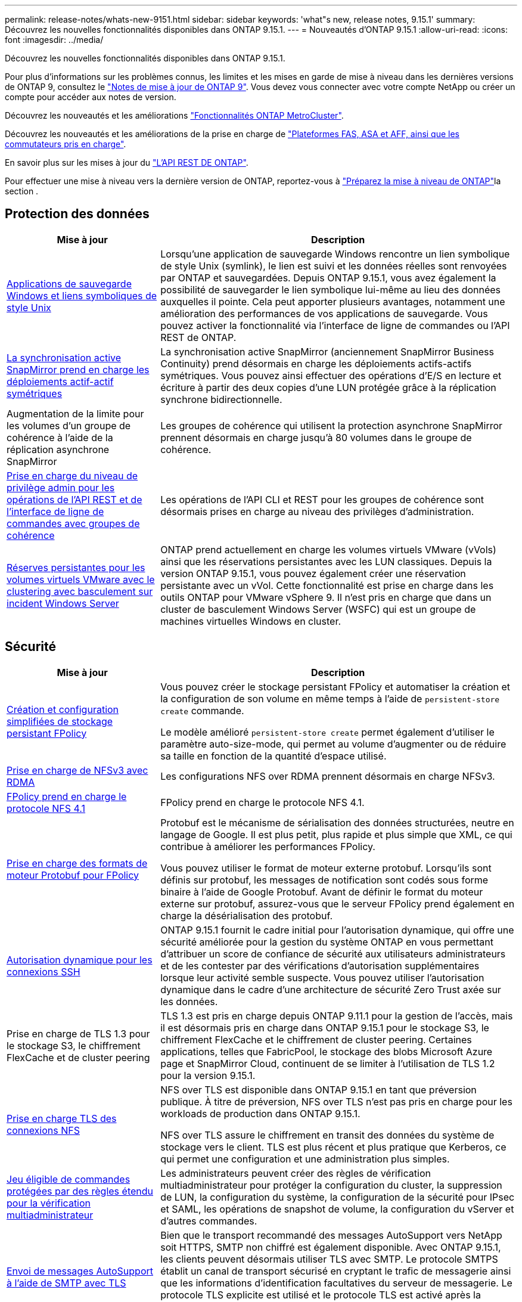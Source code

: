 ---
permalink: release-notes/whats-new-9151.html 
sidebar: sidebar 
keywords: 'what"s new, release notes, 9.15.1' 
summary: Découvrez les nouvelles fonctionnalités disponibles dans ONTAP 9.15.1. 
---
= Nouveautés d'ONTAP 9.15.1
:allow-uri-read: 
:icons: font
:imagesdir: ../media/


[role="lead"]
Découvrez les nouvelles fonctionnalités disponibles dans ONTAP 9.15.1.

Pour plus d'informations sur les problèmes connus, les limites et les mises en garde de mise à niveau dans les dernières versions de ONTAP 9, consultez le https://library.netapp.com/ecm/ecm_download_file/ECMLP2492508["Notes de mise à jour de ONTAP 9"^]. Vous devez vous connecter avec votre compte NetApp ou créer un compte pour accéder aux notes de version.

Découvrez les nouveautés et les améliorations https://docs.netapp.com/us-en/ontap-metrocluster/releasenotes/mcc-new-features.html["Fonctionnalités ONTAP MetroCluster"^].

Découvrez les nouveautés et les améliorations de la prise en charge de https://docs.netapp.com/us-en/ontap-systems/whats-new.html["Plateformes FAS, ASA et AFF, ainsi que les commutateurs pris en charge"^].

En savoir plus sur les mises à jour du https://docs.netapp.com/us-en/ontap-automation/whats_new.html["L'API REST DE ONTAP"^].

Pour effectuer une mise à niveau vers la dernière version de ONTAP, reportez-vous à link:../upgrade/create-upgrade-plan.html["Préparez la mise à niveau de ONTAP"]la section .



== Protection des données

[cols="30%,70%"]
|===
| Mise à jour | Description 


 a| 
xref:../smb-admin/windows-backup-symlinks.html[Applications de sauvegarde Windows et liens symboliques de style Unix]
 a| 
Lorsqu'une application de sauvegarde Windows rencontre un lien symbolique de style Unix (symlink), le lien est suivi et les données réelles sont renvoyées par ONTAP et sauvegardées. Depuis ONTAP 9.15.1, vous avez également la possibilité de sauvegarder le lien symbolique lui-même au lieu des données auxquelles il pointe. Cela peut apporter plusieurs avantages, notamment une amélioration des performances de vos applications de sauvegarde. Vous pouvez activer la fonctionnalité via l'interface de ligne de commandes ou l'API REST de ONTAP.



 a| 
xref:../snapmirror-active-sync/index.html[La synchronisation active SnapMirror prend en charge les déploiements actif-actif symétriques]
 a| 
La synchronisation active SnapMirror (anciennement SnapMirror Business Continuity) prend désormais en charge les déploiements actifs-actifs symétriques. Vous pouvez ainsi effectuer des opérations d'E/S en lecture et écriture à partir des deux copies d'une LUN protégée grâce à la réplication synchrone bidirectionnelle.



 a| 
Augmentation de la limite pour les volumes d'un groupe de cohérence à l'aide de la réplication asynchrone SnapMirror
 a| 
Les groupes de cohérence qui utilisent la protection asynchrone SnapMirror prennent désormais en charge jusqu'à 80 volumes dans le groupe de cohérence.



 a| 
xref:../consistency-groups/configure-task.html[Prise en charge du niveau de privilège admin pour les opérations de l'API REST et de l'interface de ligne de commandes avec groupes de cohérence]
 a| 
Les opérations de l'API CLI et REST pour les groupes de cohérence sont désormais prises en charge au niveau des privilèges d'administration.



 a| 
xref:../concepts/ontap-and-vmware.html[Réserves persistantes pour les volumes virtuels VMware avec le clustering avec basculement sur incident Windows Server]
 a| 
ONTAP prend actuellement en charge les volumes virtuels VMware (vVols) ainsi que les réservations persistantes avec les LUN classiques. Depuis la version ONTAP 9.15.1, vous pouvez également créer une réservation persistante avec un vVol. Cette fonctionnalité est prise en charge dans les outils ONTAP pour VMware vSphere 9. Il n'est pris en charge que dans un cluster de basculement Windows Server (WSFC) qui est un groupe de machines virtuelles Windows en cluster.

|===


== Sécurité

[cols="30%,70%"]
|===
| Mise à jour | Description 


 a| 
xref:../nas-audit/create-persistent-stores.html[Création et configuration simplifiées de stockage persistant FPolicy]
 a| 
Vous pouvez créer le stockage persistant FPolicy et automatiser la création et la configuration de son volume en même temps à l'aide de `persistent-store create` commande.

Le modèle amélioré `persistent-store create` permet également d'utiliser le paramètre auto-size-mode, qui permet au volume d'augmenter ou de réduire sa taille en fonction de la quantité d'espace utilisé.



 a| 
xref:../nfs-rdma/index.html[Prise en charge de NFSv3 avec RDMA]
 a| 
Les configurations NFS over RDMA prennent désormais en charge NFSv3.



 a| 
xref:../nas-audit/supported-file-operation-filter-fpolicy-nfsv4-concept.html[FPolicy prend en charge le protocole NFS 4.1]
 a| 
FPolicy prend en charge le protocole NFS 4.1.



 a| 
xref:../nas-audit/plan-fpolicy-external-engine-config-concept.html[Prise en charge des formats de moteur Protobuf pour FPolicy]
 a| 
Protobuf est le mécanisme de sérialisation des données structurées, neutre en langage de Google. Il est plus petit, plus rapide et plus simple que XML, ce qui contribue à améliorer les performances FPolicy.

Vous pouvez utiliser le format de moteur externe protobuf. Lorsqu'ils sont définis sur protobuf, les messages de notification sont codés sous forme binaire à l'aide de Google Protobuf. Avant de définir le format du moteur externe sur protobuf, assurez-vous que le serveur FPolicy prend également en charge la désérialisation des protobuf.



 a| 
xref:../authentication/dynamic-authorization-overview.html[Autorisation dynamique pour les connexions SSH]
 a| 
ONTAP 9.15.1 fournit le cadre initial pour l'autorisation dynamique, qui offre une sécurité améliorée pour la gestion du système ONTAP en vous permettant d'attribuer un score de confiance de sécurité aux utilisateurs administrateurs et de les contester par des vérifications d'autorisation supplémentaires lorsque leur activité semble suspecte.  Vous pouvez utiliser l'autorisation dynamique dans le cadre d'une architecture de sécurité Zero Trust axée sur les données.



 a| 
Prise en charge de TLS 1.3 pour le stockage S3, le chiffrement FlexCache et de cluster peering
 a| 
TLS 1.3 est pris en charge depuis ONTAP 9.11.1 pour la gestion de l'accès, mais il est désormais pris en charge dans ONTAP 9.15.1 pour le stockage S3, le chiffrement FlexCache et le chiffrement de cluster peering. Certaines applications, telles que FabricPool, le stockage des blobs Microsoft Azure page et SnapMirror Cloud, continuent de se limiter à l'utilisation de TLS 1.2 pour la version 9.15.1.



 a| 
xref:../nfs-admin/tls-nfs-strong-security-concept.html[Prise en charge TLS des connexions NFS]
 a| 
NFS over TLS est disponible dans ONTAP 9.15.1 en tant que préversion publique. À titre de préversion, NFS over TLS n'est pas pris en charge pour les workloads de production dans ONTAP 9.15.1.

NFS over TLS assure le chiffrement en transit des données du système de stockage vers le client. TLS est plus récent et plus pratique que Kerberos, ce qui permet une configuration et une administration plus simples.



 a| 
xref:../multi-admin-verify/index.html#rule-protected-commands[Jeu éligible de commandes protégées par des règles étendu pour la vérification multiadministrateur]
 a| 
Les administrateurs peuvent créer des règles de vérification multiadministrateur pour protéger la configuration du cluster, la suppression de LUN, la configuration du système, la configuration de la sécurité pour IPsec et SAML, les opérations de snapshot de volume, la configuration du vServer et d'autres commandes.



 a| 
xref:../system-admin/requirements-autosupport-reference.html[Envoi de messages AutoSupport à l'aide de SMTP avec TLS]
 a| 
Bien que le transport recommandé des messages AutoSupport vers NetApp soit HTTPS, SMTP non chiffré est également disponible. Avec ONTAP 9.15.1, les clients peuvent désormais utiliser TLS avec SMTP. Le protocole SMTPS établit un canal de transport sécurisé en cryptant le trafic de messagerie ainsi que les informations d'identification facultatives du serveur de messagerie. Le protocole TLS explicite est utilisé et le protocole TLS est activé après la création de la connexion TCP. Si des copies des messages sont envoyées à des adresses e-mail locales, la même configuration est utilisée.

|===


== Efficacité du stockage

[cols="30%,70%"]
|===
| Mise à jour | Description 


 a| 
xref:../volumes/determine-space-usage-volume-aggregate-concept.html[Modifications apportées au reporting des metrics d'espace de volume]
 a| 
Deux nouveaux compteurs ont été introduits et affichent uniquement les métadonnées utilisées. De plus, plusieurs des compteurs existants ont été ajustés pour supprimer les métadonnées et afficher uniquement les données utilisateur. Ensemble, ces changements offrent une vue plus claire des mesures séparées dans les deux types de données. Ces compteurs permettent aux clients de mettre en œuvre des modèles de facturation interne plus précis en actualisant les métadonnées du total et en tenant compte uniquement des données utilisateur réelles.



 a| 
xref:../concepts/builtin-storage-efficiency-concept.html[Efficacité du stockage avec processeur ou processeur de déchargement dédié]
 a| 
ONTAP assure l'efficacité du stockage et la compaction des données sur les plateformes AFF A70, AFF A90 et AFF A1K. Selon la plate-forme, la compression s'effectue à l'aide du processeur principal ou d'un processeur de déchargement dédié. L'efficacité du stockage est activée automatiquement, sans configuration.

|===


== Améliorations de la gestion des ressources de stockage

[cols="30%,70%"]
|===
| Mise à jour | Description 


 a| 
xref:../flexcache-writeback/flexcache-writeback-enable-task.html[Prise en charge de l'écriture FlexCache]
 a| 
Lorsque l'écriture différée est activée sur le volume du cache, les demandes d'écriture sont envoyées vers le cache local plutôt que vers le volume d'origine, ce qui améliore les performances des environnements d'informatique en périphérie et des caches avec des charges de travail très exigeantes en écriture.



 a| 
xref:../task_nas_file_system_analytics_enable.html[Amélioration des performances pour l'analytique de système de fichiers]
 a| 
ONTAP applique que 5 à 8 % de la capacité d'un volume doit être disponible lors de l'activation de l'analytique du système de fichiers, ce qui réduit les problèmes de performance potentiels pour les volumes et l'analytique du système de fichiers.



 a| 
Clés de chiffrement des volumes FlexClone
 a| 
Une clé de chiffrement dédiée est attribuée à un volume FlexClone, indépendamment de la clé de chiffrement (hôte) du volume FlexVol.

|===


== System Manager

[cols="30%,70%"]
|===
| Mise à jour | Description 


 a| 
xref:../snaplock/commit-snapshot-copies-worm-concept.html[Prise en charge de System Manager pour la configuration des relations de coffre-fort SnapLock]
 a| 
Les relations de coffre-fort SnapLock peuvent être configurées à l'aide de System Manager lorsque la source et la destination exécutent ONTAP 9.15.1 ou une version ultérieure.



 a| 
xref:../task_cp_dashboard_tour.html[Améliorations des performances du tableau de bord System Manager]
 a| 
Le tableau de bord de System Manager présente des informations détaillées sur les vues intégrité, capacité, réseau et performances. Vous y trouverez des descriptions plus complètes, notamment des améliorations des mesures de performances qui vous aideront à identifier et à résoudre les problèmes de latence ou de performances.

|===


== Mise à niveau

[cols="30%,70%"]
|===
| Mise à jour | Description 


 a| 
xref:../upgrade/automated-upgrade-task.html[Prise en charge de la migration de LIF vers le nœud partenaire haute disponibilité lors de la mise à niveau automatisée sans interruption]
 a| 
Si la migration de LIF vers l'autre groupe de batchs échoue lors d'une mise à niveau automatisée sans interruption, les LIF sont migrées vers le nœud partenaire haute disponibilité dans le même groupe de batchs.

|===